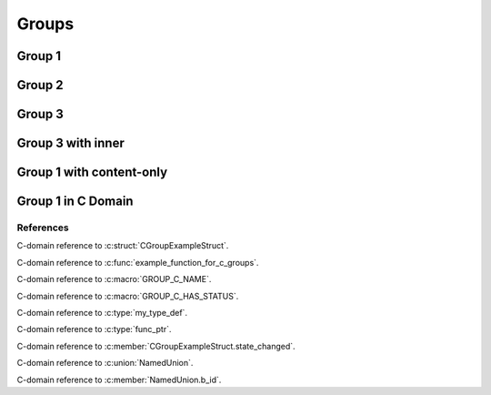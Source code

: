 
Groups
======

Group 1
-------

.. doxygengroup:: group1
   :project: groups

Group 2
-------

.. doxygengroup:: group2
   :project: groups

Group 3
-------

.. doxygengroup:: group3
   :project: groups

Group 3 with inner
------------------

.. doxygengroup:: group3
   :project: groups
   :inner:

Group 1 with content-only 
-------------------------

.. doxygengroup:: group1
   :project: groups
   :content-only:

Group 1 in C Domain
-------------------

.. doxygengroup:: group1
   :project: groups-c

References
~~~~~~~~~~

C-domain reference to :c:struct:`CGroupExampleStruct`.

C-domain reference to :c:func:`example_function_for_c_groups`.

C-domain reference to :c:macro:`GROUP_C_NAME`.

C-domain reference to :c:macro:`GROUP_C_HAS_STATUS`.

C-domain reference to :c:type:`my_type_def`.

C-domain reference to :c:type:`func_ptr`.

C-domain reference to :c:member:`CGroupExampleStruct.state_changed`.

C-domain reference to :c:union:`NamedUnion`.

C-domain reference to :c:member:`NamedUnion.b_id`.
